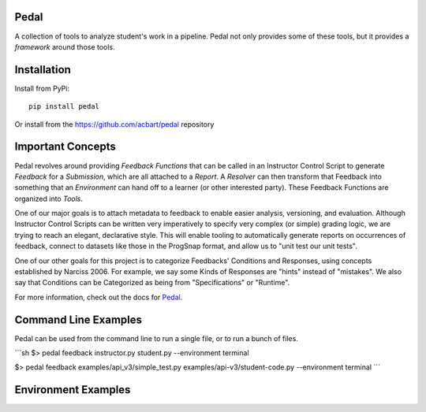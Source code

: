 Pedal
=====

.. image:: https://github.com/pedal-edu/pedal/workflows/Test%20and%20Lint/badge.svg
    :alt: Unit Tests for 3.6, 3.7, 3.8, 3.9


.. image:: https://github.com/pedal-edu/pedal/workflows/Build%20Documentation/badge.svg
    :alt: Documentation

A collection of tools to analyze student's work in a pipeline.
Pedal not only provides some of these tools, but it provides a *framework*
around those tools.

Installation
============

Install from PyPi::
    
    pip install pedal

Or install from the https://github.com/acbart/pedal repository

Important Concepts
==================

Pedal revolves around providing *Feedback Functions* that can be called in an
Instructor Control Script to generate *Feedback* for a *Submission*, which are
all attached to a *Report*. A *Resolver* can then transform that Feedback into
something that an *Environment* can hand off to a learner (or other interested
party). These Feedback Functions are organized into *Tools*.

.. image:: https://raw.githubusercontent.com/pedal-edu/pedal/master/docsrc/_static/pedal-overview-v3.png

One of our major goals is to attach metadata to feedback to enable easier
analysis, versioning, and evaluation. Although Instructor Control Scripts can
be written very imperatively to specify very complex (or simple) grading logic,
we are trying to reach an elegant, declarative style. This will enable tooling
to automatically generate reports on occurrences of feedback, connect to
datasets like those in the ProgSnap format, and allow us to "unit test our
unit tests".

One of our other goals for this project is to categorize Feedbacks' Conditions
and Responses, using concepts established by Narciss 2006. For example, we
say some Kinds of Responses are "hints" instead of "mistakes". We also say
that Conditions can be Categorized as being from "Specifications" or
"Runtime".

For more information, check out the docs for Pedal_.

.. _Pedal: https://pedal-edu.github.io/pedal

Command Line Examples
=====================

Pedal can be used from the command line to run a single file, or to run a bunch of files.

```sh
$> pedal feedback instructor.py student.py --environment terminal

$> pedal feedback examples/api_v3/simple_test.py examples/api-v3/student-code.py --environment terminal
```

Environment Examples
====================
